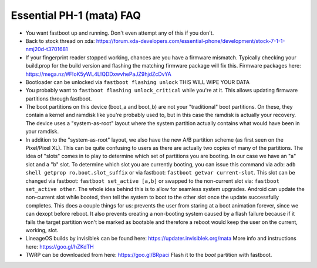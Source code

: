 Essential PH-1 (mata) FAQ
=================================================

* You want fastboot up and running. Don't even attempt any of this if you don't.
* Back to stock thread on xda: https://forum.xda-developers.com/essential-phone/development/stock-7-1-1-nmj20d-t3701681
* If your fingerprint reader stopped working, chances are you have a firmware mismatch. Typically checking your build.prop for the build version and flashing the matching firmware package will fix this. Firmware packages here: https://mega.nz/#F!oK5yWL4L!QDDxwvhePaJZ9hjdZcDvYA
* Bootloader can be unlocked via ``fastboot flashing unlock`` THIS WILL WIPE YOUR DATA
* You probably want to ``fastboot flashing unlock_critical`` while you're at it. This allows updating firmware partitions through fastboot.
* The boot partitions on this device (boot_a and boot_b) are not your "traditional" boot partitions. On these, they contain a kernel and ramdisk like you're probably used to, but in this case the ramdisk is actually your recovery. The device uses a "system-as-root" layout where the system partition actually contains what would have been in your ramdisk.
* In addition to the "system-as-root" layout, we also have the new A/B partition scheme (as first seen on the Pixel/Pixel XL). This can be quite confusing to users as there are actually two copies of many of the partitions. The idea of "slots" comes in to play to determine which set of partitions you are booting. In our case we have an "a" slot and a "b" slot. To determine which slot you are currently booting, you can issue this command via adb: ``adb shell getprop ro.boot.slot_suffix`` or via fastboot: ``fastboot getvar current-slot``. This slot can be changed via fastboot: ``fastboot set_active [a,b]`` or swapped to the non-current slot via: ``fastboot set_active other``. The whole idea behind this is to allow for seamless system upgrades. Android can update the non-current slot while booted, then tell the system to boot to the other slot once the update successfully completes. This does a couple things for us: prevents the user from staring at a boot animation forever, since we can dexopt before reboot. It also prevents creating a non-booting system caused by a flash failure because if it fails the target partition won't be marked as bootable and therefore a reboot would keep the user on the current, working, slot.
* LineageOS builds by invisiblek can be found here: https://updater.invisiblek.org/mata  More info and instructions here: https://goo.gl/hZKdTH
* TWRP can be downloaded from here: https://goo.gl/BRpaci  Flash it to the `boot` partition with fastboot.
